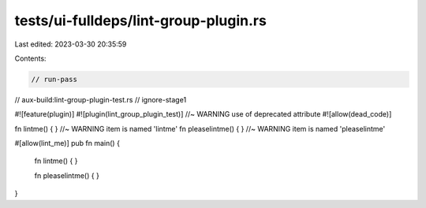 tests/ui-fulldeps/lint-group-plugin.rs
======================================

Last edited: 2023-03-30 20:35:59

Contents:

.. code-block:: rs

    // run-pass
// aux-build:lint-group-plugin-test.rs
// ignore-stage1

#![feature(plugin)]
#![plugin(lint_group_plugin_test)] //~ WARNING use of deprecated attribute
#![allow(dead_code)]

fn lintme() { } //~ WARNING item is named 'lintme'
fn pleaselintme() { } //~ WARNING item is named 'pleaselintme'

#[allow(lint_me)]
pub fn main() {
    fn lintme() { }

    fn pleaselintme() { }
}


